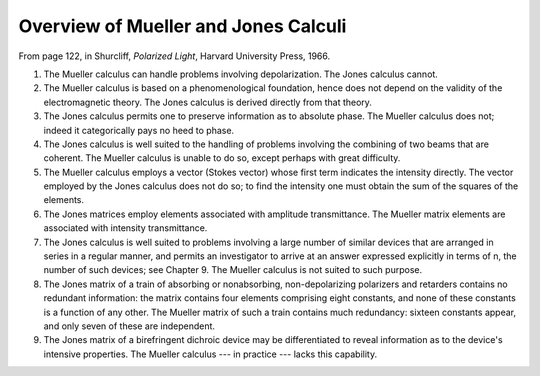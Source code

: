 ***************
Overview of Mueller and Jones Calculi
***************

From page 122, in Shurcliff, *Polarized Light*, Harvard University Press, 1966.

1. The Mueller calculus can handle problems involving depolarization. The Jones calculus cannot.

2. The Mueller calculus is based on a phenomenological foundation, hence does not depend on the validity of the electromagnetic theory. The Jones calculus is derived directly from that theory.

3. The Jones calculus permits one to preserve information as to absolute phase. The Mueller calculus does not; indeed it categorically pays no heed to phase.

4. The Jones calculus is well suited to the handling of problems involving the combining of two beams that are coherent. The Mueller calculus is unable to do so, except perhaps with great difficulty.

5. The Mueller calculus employs a vector (Stokes vector) whose first term indicates the intensity directly. The vector employed by the Jones calculus does not do so; to find the intensity one must obtain the sum of the squares of the elements.

6. The Jones matrices employ elements associated with amplitude transmittance. The Mueller matrix elements are associated with intensity transmittance.

7. The Jones calculus is well suited to problems involving a large number of similar devices that are arranged in series in a regular manner, and permits an investigator to arrive at an answer expressed explicitly in terms of n, the number of such devices; see Chapter 9. The Mueller calculus is not suited to such purpose.

8. The Jones matrix of a train of absorbing or nonabsorbing, non-depolarizing polarizers and retarders contains no redundant information: the matrix contains four elements comprising eight constants, and none of these constants is a function of any other. The Mueller matrix of such a train contains much redundancy: sixteen constants appear, and only seven of these are independent.

9. The Jones matrix of a birefringent dichroic device may be differentiated to reveal information as to the device's intensive properties. The Mueller calculus --- in practice --- lacks this capability.

